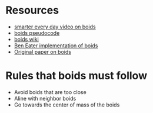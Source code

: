 * Resources
- [[https://www.youtube.com/watch?v=4LWmRuB-uNU][smarter every day video on boids]]
- [[http://www.kfish.org/boids/pseudocode.html#ref2][boids pseudocode]]
- [[https://en.wikipedia.org/wiki/Boids][boids wiki]]
- [[https://eater.net/boids][Ben Eater implementation of boids]]
- [[file:reynolds1987.pdf][Original paper on boids]]

* Rules that boids must follow
- Avoid boids that are too close
- Aline with neighbor boids 
- Go towards the center of mass of the boids

